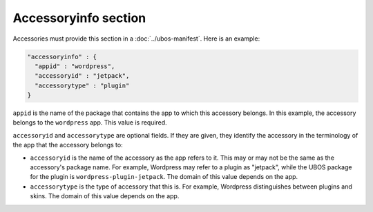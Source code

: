 Accessoryinfo section
=====================

Accessories must provide this section in a :doc:`../ubos-manifest`. Here is an example:

.. code-block:: json

   "accessoryinfo" : {
     "appid" : "wordpress",
     "accessoryid" : "jetpack",
     "accessorytype" : "plugin"
   }

``appid`` is the name of the package that contains the app to which this accessory
belongs. In this example, the accessory belongs to the ``wordpress`` app. This value is
required.

``accessoryid`` and ``accessorytype`` are optional fields. If they are given, they
identify the accessory in the terminology of the app that the accessory belongs to:

* ``accessoryid`` is the name of the accessory as the app refers to it. This may or may
  not be the same as the accessory's package name. For example, Wordpress may refer to
  a plugin as "jetpack", while the UBOS package for the plugin is ``wordpress-plugin-jetpack``.
  The domain of this value depends on the app.

* ``accessorytype`` is the type of accessory that this is. For example, Wordpress
  distinguishes between plugins and skins. The domain of this value depends on the app.

